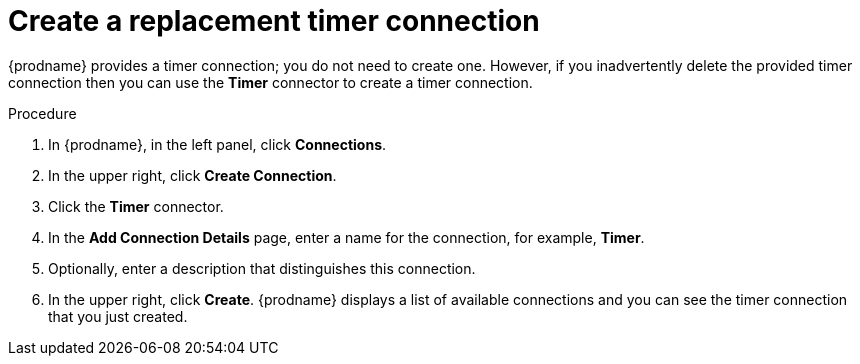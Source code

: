 // Module included in the following assemblies:
// as_trigger-integration-with-timer.adoc

[id='create-timer-connection_{context}']
= Create a replacement timer connection

{prodname} provides a timer connection; you do not need to create one.
However, if you inadvertently delete the provided timer connection
then you can use the *Timer* connector to create a timer connection. 

.Procedure

. In {prodname}, in the left panel, click *Connections*.
. In the upper right, click *Create Connection*. 
. Click the *Timer* connector. 
. In the *Add Connection Details* page, enter a name for the
connection, for example, *Timer*.
. Optionally, enter a description that distinguishes this connection.
. In the upper right, click *Create*. {prodname} displays a list
of available connections and you can see the timer connection that
you just created. 
